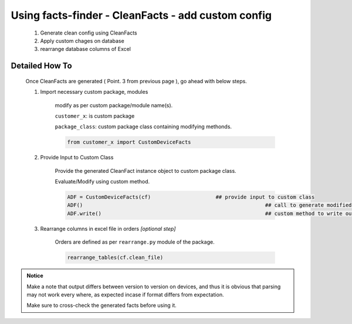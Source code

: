 
Using facts-finder - CleanFacts - add custom config
==========================================================

	#. Generate clean config using CleanFacts
	#. Apply custom chages on database
	#. rearrange database columns of Excel



Detailed How To
--------------------

	Once CleanFacts are generated ( Point. 3 from previous page ), go ahead with below steps.

	#. Import necessary custom package, modules

		modify as per custom package/module name(s).

		``customer_x``: is custom package
		
		``package_class``: custom package class containing modifying methonds.

		.. code::

			from customer_x import CustomDeviceFacts


	#. Provide Input to Custom Class
	
		Provide the generated CleanFact instance object to custom package class. 
		
		Evaluate/Modify using custom method.  

		.. code::

			ADF = CustomDeviceFacts(cf)			## provide input to custom class
			ADF()								## call to generate modified data.
			ADF.write()							## custom method to write out modified data.


	#. Rearrange columns in excel file in orders *[optional step]*

		Orders are defined as per ``rearrange.py`` module of the package.

		.. code:: python
			
			rearrange_tables(cf.clean_file)




.. admonition:: Notice

	Make a note that output differs between version to version on devices, and thus it is obvious that parsing may not work every where, as expected incase if format differs from expectation. 

	Make sure to cross-check the generated facts before using it.

